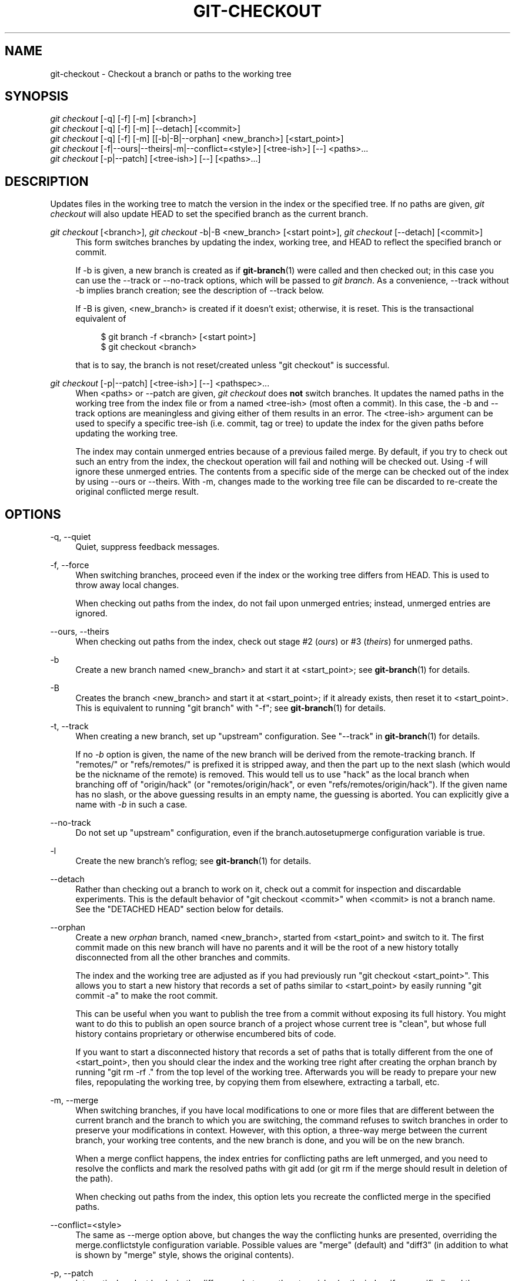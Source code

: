 '\" t
.\"     Title: git-checkout
.\"    Author: [FIXME: author] [see http://docbook.sf.net/el/author]
.\" Generator: DocBook XSL Stylesheets v1.75.2 <http://docbook.sf.net/>
.\"      Date: 06/26/2011
.\"    Manual: Git Manual
.\"    Source: Git 1.7.6
.\"  Language: English
.\"
.TH "GIT\-CHECKOUT" "1" "06/26/2011" "Git 1\&.7\&.6" "Git Manual"
.\" -----------------------------------------------------------------
.\" * set default formatting
.\" -----------------------------------------------------------------
.\" disable hyphenation
.nh
.\" disable justification (adjust text to left margin only)
.ad l
.\" -----------------------------------------------------------------
.\" * MAIN CONTENT STARTS HERE *
.\" -----------------------------------------------------------------
.SH "NAME"
git-checkout \- Checkout a branch or paths to the working tree
.SH "SYNOPSIS"
.sp
.nf
\fIgit checkout\fR [\-q] [\-f] [\-m] [<branch>]
\fIgit checkout\fR [\-q] [\-f] [\-m] [\-\-detach] [<commit>]
\fIgit checkout\fR [\-q] [\-f] [\-m] [[\-b|\-B|\-\-orphan] <new_branch>] [<start_point>]
\fIgit checkout\fR [\-f|\-\-ours|\-\-theirs|\-m|\-\-conflict=<style>] [<tree\-ish>] [\-\-] <paths>\&...
\fIgit checkout\fR [\-p|\-\-patch] [<tree\-ish>] [\-\-] [<paths>\&...]
.fi
.sp
.SH "DESCRIPTION"
.sp
Updates files in the working tree to match the version in the index or the specified tree\&. If no paths are given, \fIgit checkout\fR will also update HEAD to set the specified branch as the current branch\&.
.PP
\fIgit checkout\fR [<branch>], \fIgit checkout\fR \-b|\-B <new_branch> [<start point>], \fIgit checkout\fR [\-\-detach] [<commit>]
.RS 4
This form switches branches by updating the index, working tree, and HEAD to reflect the specified branch or commit\&.
.sp
If
\-b
is given, a new branch is created as if
\fBgit-branch\fR(1)
were called and then checked out; in this case you can use the
\-\-track
or
\-\-no\-track
options, which will be passed to
\fIgit branch\fR\&. As a convenience,
\-\-track
without
\-b
implies branch creation; see the description of
\-\-track
below\&.
.sp
If
\-B
is given, <new_branch> is created if it doesn\(cqt exist; otherwise, it is reset\&. This is the transactional equivalent of
.sp
.if n \{\
.RS 4
.\}
.nf
$ git branch \-f <branch> [<start point>]
$ git checkout <branch>
.fi
.if n \{\
.RE
.\}
.sp
that is to say, the branch is not reset/created unless "git checkout" is successful\&.
.RE
.PP
\fIgit checkout\fR [\-p|\-\-patch] [<tree\-ish>] [\-\-] <pathspec>\&...
.RS 4
When <paths> or
\-\-patch
are given,
\fIgit checkout\fR
does
\fBnot\fR
switch branches\&. It updates the named paths in the working tree from the index file or from a named <tree\-ish> (most often a commit)\&. In this case, the
\-b
and
\-\-track
options are meaningless and giving either of them results in an error\&. The <tree\-ish> argument can be used to specify a specific tree\-ish (i\&.e\&. commit, tag or tree) to update the index for the given paths before updating the working tree\&.
.sp
The index may contain unmerged entries because of a previous failed merge\&. By default, if you try to check out such an entry from the index, the checkout operation will fail and nothing will be checked out\&. Using
\-f
will ignore these unmerged entries\&. The contents from a specific side of the merge can be checked out of the index by using
\-\-ours
or
\-\-theirs\&. With
\-m, changes made to the working tree file can be discarded to re\-create the original conflicted merge result\&.
.RE
.SH "OPTIONS"
.PP
\-q, \-\-quiet
.RS 4
Quiet, suppress feedback messages\&.
.RE
.PP
\-f, \-\-force
.RS 4
When switching branches, proceed even if the index or the working tree differs from HEAD\&. This is used to throw away local changes\&.
.sp
When checking out paths from the index, do not fail upon unmerged entries; instead, unmerged entries are ignored\&.
.RE
.PP
\-\-ours, \-\-theirs
.RS 4
When checking out paths from the index, check out stage #2 (\fIours\fR) or #3 (\fItheirs\fR) for unmerged paths\&.
.RE
.PP
\-b
.RS 4
Create a new branch named <new_branch> and start it at <start_point>; see
\fBgit-branch\fR(1)
for details\&.
.RE
.PP
\-B
.RS 4
Creates the branch <new_branch> and start it at <start_point>; if it already exists, then reset it to <start_point>\&. This is equivalent to running "git branch" with "\-f"; see
\fBgit-branch\fR(1)
for details\&.
.RE
.PP
\-t, \-\-track
.RS 4
When creating a new branch, set up "upstream" configuration\&. See "\-\-track" in
\fBgit-branch\fR(1)
for details\&.
.sp
If no
\fI\-b\fR
option is given, the name of the new branch will be derived from the remote\-tracking branch\&. If "remotes/" or "refs/remotes/" is prefixed it is stripped away, and then the part up to the next slash (which would be the nickname of the remote) is removed\&. This would tell us to use "hack" as the local branch when branching off of "origin/hack" (or "remotes/origin/hack", or even "refs/remotes/origin/hack")\&. If the given name has no slash, or the above guessing results in an empty name, the guessing is aborted\&. You can explicitly give a name with
\fI\-b\fR
in such a case\&.
.RE
.PP
\-\-no\-track
.RS 4
Do not set up "upstream" configuration, even if the branch\&.autosetupmerge configuration variable is true\&.
.RE
.PP
\-l
.RS 4
Create the new branch\(cqs reflog; see
\fBgit-branch\fR(1)
for details\&.
.RE
.PP
\-\-detach
.RS 4
Rather than checking out a branch to work on it, check out a commit for inspection and discardable experiments\&. This is the default behavior of "git checkout <commit>" when <commit> is not a branch name\&. See the "DETACHED HEAD" section below for details\&.
.RE
.PP
\-\-orphan
.RS 4
Create a new
\fIorphan\fR
branch, named <new_branch>, started from <start_point> and switch to it\&. The first commit made on this new branch will have no parents and it will be the root of a new history totally disconnected from all the other branches and commits\&.
.sp
The index and the working tree are adjusted as if you had previously run "git checkout <start_point>"\&. This allows you to start a new history that records a set of paths similar to <start_point> by easily running "git commit \-a" to make the root commit\&.
.sp
This can be useful when you want to publish the tree from a commit without exposing its full history\&. You might want to do this to publish an open source branch of a project whose current tree is "clean", but whose full history contains proprietary or otherwise encumbered bits of code\&.
.sp
If you want to start a disconnected history that records a set of paths that is totally different from the one of <start_point>, then you should clear the index and the working tree right after creating the orphan branch by running "git rm \-rf \&." from the top level of the working tree\&. Afterwards you will be ready to prepare your new files, repopulating the working tree, by copying them from elsewhere, extracting a tarball, etc\&.
.RE
.PP
\-m, \-\-merge
.RS 4
When switching branches, if you have local modifications to one or more files that are different between the current branch and the branch to which you are switching, the command refuses to switch branches in order to preserve your modifications in context\&. However, with this option, a three\-way merge between the current branch, your working tree contents, and the new branch is done, and you will be on the new branch\&.
.sp
When a merge conflict happens, the index entries for conflicting paths are left unmerged, and you need to resolve the conflicts and mark the resolved paths with
git add
(or
git rm
if the merge should result in deletion of the path)\&.
.sp
When checking out paths from the index, this option lets you recreate the conflicted merge in the specified paths\&.
.RE
.PP
\-\-conflict=<style>
.RS 4
The same as \-\-merge option above, but changes the way the conflicting hunks are presented, overriding the merge\&.conflictstyle configuration variable\&. Possible values are "merge" (default) and "diff3" (in addition to what is shown by "merge" style, shows the original contents)\&.
.RE
.PP
\-p, \-\-patch
.RS 4
Interactively select hunks in the difference between the <tree\-ish> (or the index, if unspecified) and the working tree\&. The chosen hunks are then applied in reverse to the working tree (and if a <tree\-ish> was specified, the index)\&.
.sp
This means that you can use
git checkout \-p
to selectively discard edits from your current working tree\&. See the \(lqInteractive Mode\(rq section of
\fBgit-add\fR(1)
to learn how to operate the
\-\-patch
mode\&.
.RE
.PP
<branch>
.RS 4
Branch to checkout; if it refers to a branch (i\&.e\&., a name that, when prepended with "refs/heads/", is a valid ref), then that branch is checked out\&. Otherwise, if it refers to a valid commit, your HEAD becomes "detached" and you are no longer on any branch (see below for details)\&.
.sp
As a special case, the
"@{\-N}"
syntax for the N\-th last branch checks out the branch (instead of detaching)\&. You may also specify
\-
which is synonymous with
"@{\-1}"\&.
.sp
As a further special case, you may use
"A\&.\&.\&.B"
as a shortcut for the merge base of
A
and
B
if there is exactly one merge base\&. You can leave out at most one of
A
and
B, in which case it defaults to
HEAD\&.
.RE
.PP
<new_branch>
.RS 4
Name for the new branch\&.
.RE
.PP
<start_point>
.RS 4
The name of a commit at which to start the new branch; see
\fBgit-branch\fR(1)
for details\&. Defaults to HEAD\&.
.RE
.PP
<tree\-ish>
.RS 4
Tree to checkout from (when paths are given)\&. If not specified, the index will be used\&.
.RE
.SH "DETACHED HEAD"
.sp
HEAD normally refers to a named branch (e\&.g\&. \fImaster\fR)\&. Meanwhile, each branch refers to a specific commit\&. Let\(cqs look at a repo with three commits, one of them tagged, and with branch \fImaster\fR checked out:
.sp
.if n \{\
.RS 4
.\}
.nf
           HEAD (refers to branch \(aqmaster\(aq)
            |
            v
a\-\-\-b\-\-\-c  branch \(aqmaster\(aq (refers to commit \(aqc\(aq)
    ^
    |
  tag \(aqv2\&.0\(aq (refers to commit \(aqb\(aq)
.fi
.if n \{\
.RE
.\}
.sp
.sp
When a commit is created in this state, the branch is updated to refer to the new commit\&. Specifically, \fIgit commit\fR creates a new commit \fId\fR, whose parent is commit \fIc\fR, and then updates branch \fImaster\fR to refer to new commit \fId\fR\&. HEAD still refers to branch \fImaster\fR and so indirectly now refers to commit \fId\fR:
.sp
.if n \{\
.RS 4
.\}
.nf
$ edit; git add; git commit

               HEAD (refers to branch \(aqmaster\(aq)
                |
                v
a\-\-\-b\-\-\-c\-\-\-d  branch \(aqmaster\(aq (refers to commit \(aqd\(aq)
    ^
    |
  tag \(aqv2\&.0\(aq (refers to commit \(aqb\(aq)
.fi
.if n \{\
.RE
.\}
.sp
.sp
It is sometimes useful to be able to checkout a commit that is not at the tip of any named branch, or even to create a new commit that is not referenced by a named branch\&. Let\(cqs look at what happens when we checkout commit \fIb\fR (here we show two ways this may be done):
.sp
.if n \{\
.RS 4
.\}
.nf
$ git checkout v2\&.0  # or
$ git checkout master^^

   HEAD (refers to commit \(aqb\(aq)
    |
    v
a\-\-\-b\-\-\-c\-\-\-d  branch \(aqmaster\(aq (refers to commit \(aqd\(aq)
    ^
    |
  tag \(aqv2\&.0\(aq (refers to commit \(aqb\(aq)
.fi
.if n \{\
.RE
.\}
.sp
.sp
Notice that regardless of which checkout command we use, HEAD now refers directly to commit \fIb\fR\&. This is known as being in detached HEAD state\&. It means simply that HEAD refers to a specific commit, as opposed to referring to a named branch\&. Let\(cqs see what happens when we create a commit:
.sp
.if n \{\
.RS 4
.\}
.nf
$ edit; git add; git commit

     HEAD (refers to commit \(aqe\(aq)
      |
      v
      e
     /
a\-\-\-b\-\-\-c\-\-\-d  branch \(aqmaster\(aq (refers to commit \(aqd\(aq)
    ^
    |
  tag \(aqv2\&.0\(aq (refers to commit \(aqb\(aq)
.fi
.if n \{\
.RE
.\}
.sp
.sp
There is now a new commit \fIe\fR, but it is referenced only by HEAD\&. We can of course add yet another commit in this state:
.sp
.if n \{\
.RS 4
.\}
.nf
$ edit; git add; git commit

         HEAD (refers to commit \(aqf\(aq)
          |
          v
      e\-\-\-f
     /
a\-\-\-b\-\-\-c\-\-\-d  branch \(aqmaster\(aq (refers to commit \(aqd\(aq)
    ^
    |
  tag \(aqv2\&.0\(aq (refers to commit \(aqb\(aq)
.fi
.if n \{\
.RE
.\}
.sp
.sp
In fact, we can perform all the normal git operations\&. But, let\(cqs look at what happens when we then checkout master:
.sp
.if n \{\
.RS 4
.\}
.nf
$ git checkout master

               HEAD (refers to branch \(aqmaster\(aq)
      e\-\-\-f     |
     /          v
a\-\-\-b\-\-\-c\-\-\-d  branch \(aqmaster\(aq (refers to commit \(aqd\(aq)
    ^
    |
  tag \(aqv2\&.0\(aq (refers to commit \(aqb\(aq)
.fi
.if n \{\
.RE
.\}
.sp
.sp
It is important to realize that at this point nothing refers to commit \fIf\fR\&. Eventually commit \fIf\fR (and by extension commit \fIe\fR) will be deleted by the routine git garbage collection process, unless we create a reference before that happens\&. If we have not yet moved away from commit \fIf\fR, any of these will create a reference to it:
.sp
.if n \{\
.RS 4
.\}
.nf
$ git checkout \-b foo   \fB(1)\fR
$ git branch foo        \fB(2)\fR
$ git tag foo           \fB(3)\fR
.fi
.if n \{\
.RE
.\}
.sp
.sp
\fB1. \fRcreates a new branch \fIfoo\fR, which refers to commit \fIf\fR, and then updates HEAD to refer to branch \fIfoo\fR\&. In other words, we\(cqll no longer be in detached HEAD state after this command\&.
.br
\fB2. \fRsimilarly creates a new branch \fIfoo\fR, which refers to commit \fIf\fR, but leaves HEAD detached\&.
.br
\fB3. \fRcreates a new tag \fIfoo\fR, which refers to commit \fIf\fR, leaving HEAD detached\&.
.br
.sp
If we have moved away from commit \fIf\fR, then we must first recover its object name (typically by using git reflog), and then we can create a reference to it\&. For example, to see the last two commits to which HEAD referred, we can use either of these commands:
.sp
.if n \{\
.RS 4
.\}
.nf
$ git reflog \-2 HEAD # or
$ git log \-g \-2 HEAD
.fi
.if n \{\
.RE
.\}
.sp
.SH "EXAMPLES"
.sp
.RS 4
.ie n \{\
\h'-04' 1.\h'+01'\c
.\}
.el \{\
.sp -1
.IP "  1." 4.2
.\}
The following sequence checks out the
master
branch, reverts the
Makefile
to two revisions back, deletes hello\&.c by mistake, and gets it back from the index\&.
.sp
.if n \{\
.RS 4
.\}
.nf
$ git checkout master             \fB(1)\fR
$ git checkout master~2 Makefile  \fB(2)\fR
$ rm \-f hello\&.c
$ git checkout hello\&.c            \fB(3)\fR
.fi
.if n \{\
.RE
.\}
.sp
\fB1. \fRswitch branch
.br
\fB2. \fRtake a file out of another commit
.br
\fB3. \fRrestore hello\&.c from the index
.sp
If you have an unfortunate branch that is named
hello\&.c, this step would be confused as an instruction to switch to that branch\&. You should instead write:
.sp
.if n \{\
.RS 4
.\}
.nf
$ git checkout \-\- hello\&.c
.fi
.if n \{\
.RE
.\}
.sp
.br
.RE
.sp
.RS 4
.ie n \{\
\h'-04' 2.\h'+01'\c
.\}
.el \{\
.sp -1
.IP "  2." 4.2
.\}
After working in the wrong branch, switching to the correct branch would be done using:
.sp
.if n \{\
.RS 4
.\}
.nf
$ git checkout mytopic
.fi
.if n \{\
.RE
.\}
.sp
However, your "wrong" branch and correct "mytopic" branch may differ in files that you have modified locally, in which case the above checkout would fail like this:
.sp
.if n \{\
.RS 4
.\}
.nf
$ git checkout mytopic
error: You have local changes to \(aqfrotz\(aq; not switching branches\&.
.fi
.if n \{\
.RE
.\}
.sp
You can give the
\-m
flag to the command, which would try a three\-way merge:
.sp
.if n \{\
.RS 4
.\}
.nf
$ git checkout \-m mytopic
Auto\-merging frotz
.fi
.if n \{\
.RE
.\}
.sp
After this three\-way merge, the local modifications are
\fInot\fR
registered in your index file, so
git diff
would show you what changes you made since the tip of the new branch\&.
.RE
.sp
.RS 4
.ie n \{\
\h'-04' 3.\h'+01'\c
.\}
.el \{\
.sp -1
.IP "  3." 4.2
.\}
When a merge conflict happens during switching branches with the
\-m
option, you would see something like this:
.sp
.if n \{\
.RS 4
.\}
.nf
$ git checkout \-m mytopic
Auto\-merging frotz
ERROR: Merge conflict in frotz
fatal: merge program failed
.fi
.if n \{\
.RE
.\}
.sp
At this point,
git diff
shows the changes cleanly merged as in the previous example, as well as the changes in the conflicted files\&. Edit and resolve the conflict and mark it resolved with
git add
as usual:
.sp
.if n \{\
.RS 4
.\}
.nf
$ edit frotz
$ git add frotz
.fi
.if n \{\
.RE
.\}
.sp
.RE
.SH "GIT"
.sp
Part of the \fBgit\fR(1) suite
